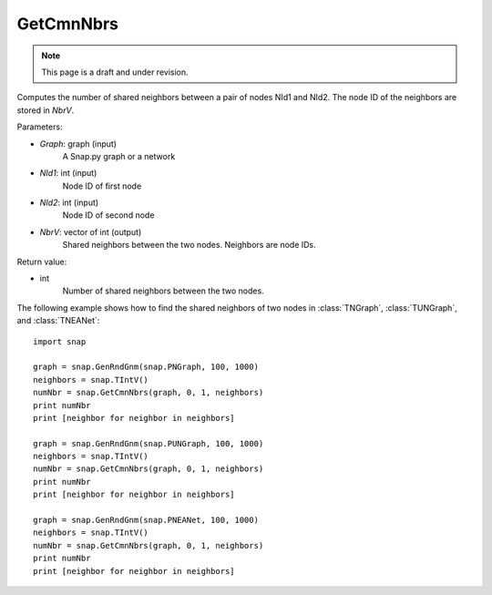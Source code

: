 GetCmnNbrs
''''''''''
.. note::

    This page is a draft and under revision.


.. function:: GetCmnNbrs(Graph, NId1, NId2, NbrV)

Computes the number of shared neighbors between a pair of nodes NId1 and NId2. The node ID of the neighbors are stored in *NbrV*.

Parameters:

- *Graph*: graph (input)
    A Snap.py graph or a network

- *NId1*: int (input)
    Node ID of first node

- *NId2*: int (input)
    Node ID of second node

- *NbrV*: vector of int (output)
    Shared neighbors between the two nodes. Neighbors are node IDs.

Return value:

- int
    Number of shared neighbors between the two nodes.

The following example shows how to find the shared neighbors of two nodes in :class:`TNGraph`, :class:`TUNGraph`, and :class:`TNEANet`::

    import snap

    graph = snap.GenRndGnm(snap.PNGraph, 100, 1000)
    neighbors = snap.TIntV()
    numNbr = snap.GetCmnNbrs(graph, 0, 1, neighbors)
    print numNbr
    print [neighbor for neighbor in neighbors]

    graph = snap.GenRndGnm(snap.PUNGraph, 100, 1000)
    neighbors = snap.TIntV()
    numNbr = snap.GetCmnNbrs(graph, 0, 1, neighbors)
    print numNbr
    print [neighbor for neighbor in neighbors]

    graph = snap.GenRndGnm(snap.PNEANet, 100, 1000)
    neighbors = snap.TIntV()
    numNbr = snap.GetCmnNbrs(graph, 0, 1, neighbors)
    print numNbr
    print [neighbor for neighbor in neighbors]

